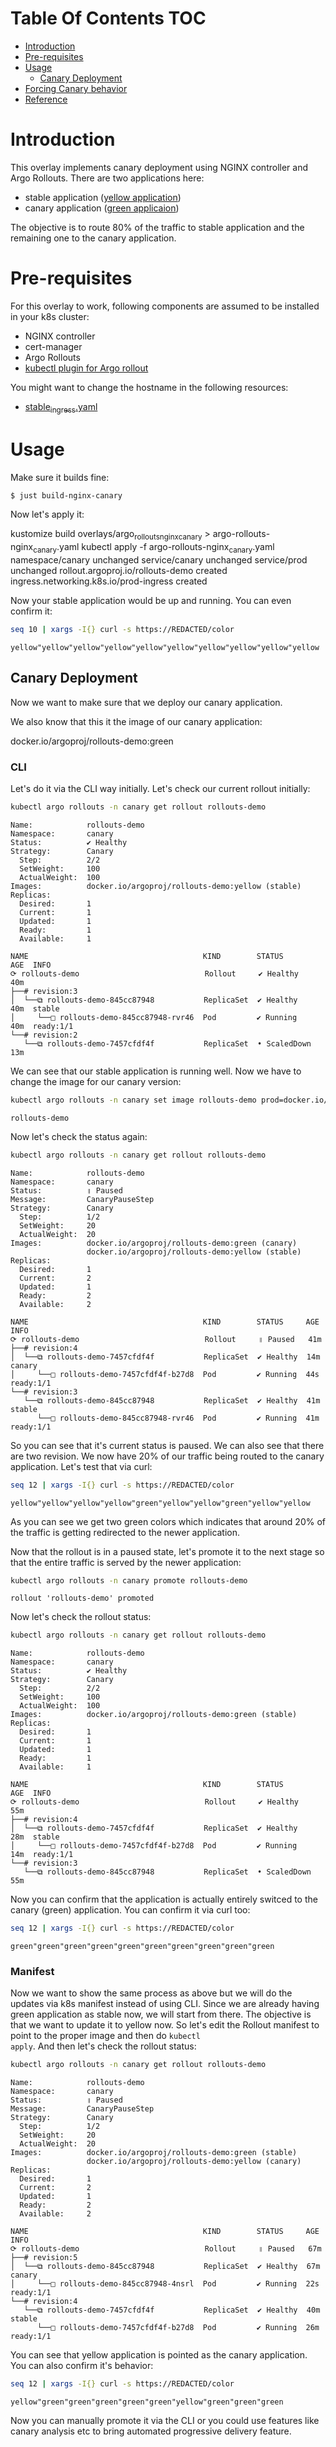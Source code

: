 * Table Of Contents                                                     :TOC:
- [[#introduction][Introduction]]
- [[#pre-requisites][Pre-requisites]]
- [[#usage][Usage]]
  - [[#canary-deployment][Canary Deployment]]
- [[#forcing-canary-behavior][Forcing Canary behavior]]
- [[#reference][Reference]]

* Introduction

This overlay implements canary deployment using NGINX
controller and Argo Rollouts. There are two applications here:

- stable application ([[https://hub.docker.com/r/argoproj/rollouts-demo/tags?page=1&name=yellow][yellow application]])
- canary application ([[https://hub.docker.com/r/argoproj/rollouts-demo/tags?page=1&name=green][green applicaion]])

The objective is to route 80% of the traffic to stable application
and the remaining one to the canary application.

* Pre-requisites

For this overlay to work, following components are assumed to be
installed in your k8s cluster:

- NGINX controller
- cert-manager
- Argo Rollouts
- [[https://argoproj.github.io/argo-rollouts/installation/#kubectl-plugin-installation][kubectl plugin for Argo rollout]]

You might want to change the hostname in the following resources:

- [[file:stable_ingress.yaml][stable_ingress.yaml]]

* Usage

Make sure it builds fine:

#+begin_src sh
$ just build-nginx-canary
#+end_src

Now let's apply it:

#+begin_example sh
kustomize build overlays/argo_rollouts_nginx_canary > argo-rollouts-nginx_canary.yaml
kubectl apply -f argo-rollouts-nginx_canary.yaml
namespace/canary unchanged
service/canary unchanged
service/prod unchanged
rollout.argoproj.io/rollouts-demo created
ingress.networking.k8s.io/prod-ingress created
#+end_example

Now your stable application would be up and running. You can even
confirm it:

#+begin_src sh :exports both
seq 10 | xargs -I{} curl -s https://REDACTED/color
#+end_src

#+RESULTS:
: yellow"yellow"yellow"yellow"yellow"yellow"yellow"yellow"yellow"yellow

** Canary Deployment

Now we want to make sure that we deploy our canary application.

We also know that this it the image of our canary application:

#+begin_example text
docker.io/argoproj/rollouts-demo:green
#+end_example

*** CLI

Let's do it via the CLI way initially. Let's check our current rollout
initially:

#+begin_src sh :results verbatim :exports both
kubectl argo rollouts -n canary get rollout rollouts-demo
#+end_src

#+RESULTS:
#+begin_example
Name:            rollouts-demo
Namespace:       canary
Status:          ✔ Healthy
Strategy:        Canary
  Step:          2/2
  SetWeight:     100
  ActualWeight:  100
Images:          docker.io/argoproj/rollouts-demo:yellow (stable)
Replicas:
  Desired:       1
  Current:       1
  Updated:       1
  Ready:         1
  Available:     1

NAME                                       KIND        STATUS        AGE  INFO
⟳ rollouts-demo                            Rollout     ✔ Healthy     40m
├──# revision:3
│  └──⧉ rollouts-demo-845cc87948           ReplicaSet  ✔ Healthy     40m  stable
│     └──□ rollouts-demo-845cc87948-rvr46  Pod         ✔ Running     40m  ready:1/1
└──# revision:2
   └──⧉ rollouts-demo-7457cfdf4f           ReplicaSet  • ScaledDown  13m
#+end_example

We can see that our stable application is running well. Now we have to
change the image for our canary version:

#+begin_src sh  :exports both
kubectl argo rollouts -n canary set image rollouts-demo prod=docker.io/argoproj/rollouts-demo:green
#+end_src

#+RESULTS:
: rollouts-demo

Now let's check the status again:

#+begin_src sh :results verbatim  :exports both
kubectl argo rollouts -n canary get rollout rollouts-demo
#+end_src

#+RESULTS:
#+begin_example
Name:            rollouts-demo
Namespace:       canary
Status:          ॥ Paused
Message:         CanaryPauseStep
Strategy:        Canary
  Step:          1/2
  SetWeight:     20
  ActualWeight:  20
Images:          docker.io/argoproj/rollouts-demo:green (canary)
                 docker.io/argoproj/rollouts-demo:yellow (stable)
Replicas:
  Desired:       1
  Current:       2
  Updated:       1
  Ready:         2
  Available:     2

NAME                                       KIND        STATUS     AGE  INFO
⟳ rollouts-demo                            Rollout     ॥ Paused   41m
├──# revision:4
│  └──⧉ rollouts-demo-7457cfdf4f           ReplicaSet  ✔ Healthy  14m  canary
│     └──□ rollouts-demo-7457cfdf4f-b27d8  Pod         ✔ Running  44s  ready:1/1
└──# revision:3
   └──⧉ rollouts-demo-845cc87948           ReplicaSet  ✔ Healthy  41m  stable
      └──□ rollouts-demo-845cc87948-rvr46  Pod         ✔ Running  41m  ready:1/1
#+end_example

So you can see that it's current status is paused. We can also see
that there are two revision. We now have 20% of our traffic being
routed to the canary application. Let's test that via curl:

#+begin_src sh :exports both
seq 12 | xargs -I{} curl -s https://REDACTED/color
#+end_src

#+RESULTS:
: yellow"yellow"yellow"yellow"green"yellow"yellow"green"yellow"yellow

As you can see we get two green colors which indicates that around
20% of the traffic is getting redirected to the newer application.

Now that the rollout is in a paused state, let's promote it to the
next stage so that the entire traffic is served by the newer
application:

#+begin_src sh :exports both
kubectl argo rollouts -n canary promote rollouts-demo
#+end_src

#+RESULTS:
: rollout 'rollouts-demo' promoted

Now let's check the rollout status:

#+begin_src sh :results verbatim  :exports both
kubectl argo rollouts -n canary get rollout rollouts-demo
#+end_src

#+RESULTS:
#+begin_example
Name:            rollouts-demo
Namespace:       canary
Status:          ✔ Healthy
Strategy:        Canary
  Step:          2/2
  SetWeight:     100
  ActualWeight:  100
Images:          docker.io/argoproj/rollouts-demo:green (stable)
Replicas:
  Desired:       1
  Current:       1
  Updated:       1
  Ready:         1
  Available:     1

NAME                                       KIND        STATUS        AGE  INFO
⟳ rollouts-demo                            Rollout     ✔ Healthy     55m
├──# revision:4
│  └──⧉ rollouts-demo-7457cfdf4f           ReplicaSet  ✔ Healthy     28m  stable
│     └──□ rollouts-demo-7457cfdf4f-b27d8  Pod         ✔ Running     14m  ready:1/1
└──# revision:3
   └──⧉ rollouts-demo-845cc87948           ReplicaSet  • ScaledDown  55m
#+end_example

Now you can confirm that the application is actually entirely switced
to the canary (green) application. You can confirm it via curl too:

#+begin_src sh  :exports both
seq 12 | xargs -I{} curl -s https://REDACTED/color
#+end_src

#+RESULTS:
: green"green"green"green"green"green"green"green"green"green

*** Manifest

Now we want to show the same process as above but we will do the
updates via k8s manifest instead of using CLI. Since we are already
having green application as stable now, we will start from there. The
objective is that we want to update it to yellow now. So let's edit
the Rollout manifest to point to the proper image and then do ~kubectl
apply~. And then let's check the rollout status:

#+begin_src sh :results verbatim  :exports both
kubectl argo rollouts -n canary get rollout rollouts-demo
#+end_src

#+RESULTS:
#+begin_example
Name:            rollouts-demo
Namespace:       canary
Status:          ॥ Paused
Message:         CanaryPauseStep
Strategy:        Canary
  Step:          1/2
  SetWeight:     20
  ActualWeight:  20
Images:          docker.io/argoproj/rollouts-demo:green (stable)
                 docker.io/argoproj/rollouts-demo:yellow (canary)
Replicas:
  Desired:       1
  Current:       2
  Updated:       1
  Ready:         2
  Available:     2

NAME                                       KIND        STATUS     AGE  INFO
⟳ rollouts-demo                            Rollout     ॥ Paused   67m
├──# revision:5
│  └──⧉ rollouts-demo-845cc87948           ReplicaSet  ✔ Healthy  67m  canary
│     └──□ rollouts-demo-845cc87948-4nsrl  Pod         ✔ Running  22s  ready:1/1
└──# revision:4
   └──⧉ rollouts-demo-7457cfdf4f           ReplicaSet  ✔ Healthy  40m  stable
      └──□ rollouts-demo-7457cfdf4f-b27d8  Pod         ✔ Running  26m  ready:1/1
#+end_example

You can see that yellow application is pointed as the canary
application. You can also confirm it's behavior:

#+begin_src sh  :exports both
seq 12 | xargs -I{} curl -s https://REDACTED/color
#+end_src

#+RESULTS:
: yellow"green"green"green"green"green"yellow"green"green"green

Now you can manually promote it via the CLI or you could use features
like canary analysis etc to bring automated progressive delivery
feature.

* Forcing Canary behavior

While testing your canary application, you might want your QA team to
always visit the canary application. To do it, we have this
configuration in the rollout:

#+begin_example yaml
additionalIngressAnnotations:   # optional
  canary-by-header: X-Canary
#+end_example

This is the current behvaior:

#+begin_src sh  :exports both
seq 12 | xargs -I{} curl -s https://REDACTED/color
#+end_src

#+RESULTS:
: green"green"green"green"yellow"green"green"green"yellow"green

Now let's use the header value to always visit the canary application:

#+begin_src sh :exports both
seq 12 | xargs -I{} curl -s --header "X-Canary: always" https://REDACTED/color
#+end_src

#+RESULTS:
: yellow"yellow"yellow"yellow"yellow"yellow"yellow"yellow"yellow"yellow

And let's say you want to force it to visit the stable application:

#+begin_src sh :exports both
seq 12 | xargs -I{} curl -s --header "X-Canary: never" https://REDACTED/color
#+end_src

#+RESULTS:
: green"green"green"green"green"green"green"green"green"green

You can also test the similar workflow in your Chrome or Firefox
browser using [[https://github.com/didierfred/SimpleModifyHeaders][SimpleModifyHeaders]] extension.

* Reference

- [[https://argoproj.github.io/argo-rollouts/getting-started/][Official docs on basic workflow]]
- [[https://argoproj.github.io/argo-rollouts/getting-started/nginx/][Official docs on NGINX based deployment]]

